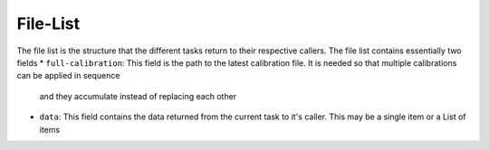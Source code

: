 File-List
=========
The file list is the structure that the different tasks return to their respective callers. The file list contains essentially two fields
* ``full-calibration``: This field is the path to the latest calibration file. It is needed so that multiple calibrations can be applied in sequence
  and they accumulate instead of replacing each other
* ``data``: This field contains the data returned from the current task to it's caller. This may be a single item or a List of items
